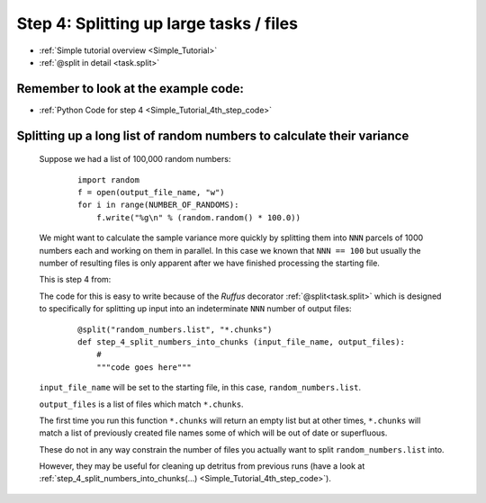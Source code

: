 .. _Simple_Tutorial_4th_step:

###################################################################
Step 4: Splitting up large tasks / files
###################################################################
* :ref:`Simple tutorial overview <Simple_Tutorial>` 
* :ref:`@split in detail <task.split>`

**************************************************************************************
Remember to look at the example code:
**************************************************************************************
* :ref:`Python Code for step 4 <Simple_Tutorial_4th_step_code>` 
    
**************************************************************************************
Splitting up a long list of random numbers to calculate their variance
**************************************************************************************

    Suppose we had a list of 100,000 random numbers:

        ::
        
            import random
            f = open(output_file_name, "w")
            for i in range(NUMBER_OF_RANDOMS):
                f.write("%g\n" % (random.random() * 100.0))

    
    We might want to calculate the sample variance more quickly by splitting them 
    into ``NNN`` parcels of 1000 numbers each and working on them in parallel. 
    In this case we known that ``NNN == 100`` but usually the number of resulting files
    is only apparent after we have finished processing the starting file.
    
    This is step 4 from:
    
    .. image:: ../../images/simple_tutorial_step4.png
        :scale: 50
       

    The code for this is easy to write because of the *Ruffus* decorator :ref:`@split<task.split>` which is
    designed to specifically for splitting up input into an indeterminate ``NNN`` number of 
    output files:
    
        ::
        
            @split("random_numbers.list", "*.chunks")
            def step_4_split_numbers_into_chunks (input_file_name, output_files):
                #
                """code goes here"""
            

    ``input_file_name`` will be set to the starting file, in this case, ``random_numbers.list``.
    
    ``output_files`` is a list of files which match ``*.chunks``.
    
    The first time you run this function ``*.chunks`` will return an empty list but at other
    times, ``*.chunks`` will match a list of previously created file names some of which will 
    be out of date or superfluous.

    These do not in any way constrain the number of files you actually want to split ``random_numbers.list``
    into.

    However, they may be useful for cleaning up detritus from previous runs 
    (have a look at :ref:`step_4_split_numbers_into_chunks(...) <Simple_Tutorial_4th_step_code>`).



